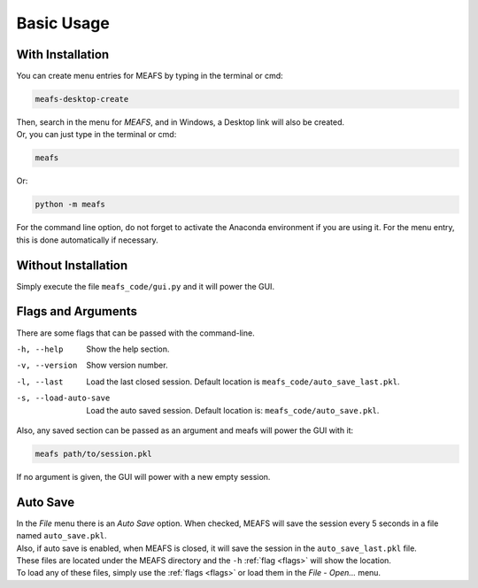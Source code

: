 Basic Usage
===========

.. _with_install:

With Installation
-----------------

You can create menu entries for MEAFS by typing in the terminal or cmd:  

.. code-block:: bash

   meafs-desktop-create

| Then, search in the menu for *MEAFS*, and in Windows, a Desktop link will also be created.  
| Or, you can just type in the terminal or cmd: 

.. code-block:: bash

   meafs

Or:

.. code-block:: bash

   python -m meafs

For the command line option, do not forget to activate the Anaconda environment if you are using it. For the menu entry, this is done automatically if necessary.

.. _without_installation:

Without Installation
--------------------

Simply execute the file ``meafs_code/gui.py`` and it will power the GUI.


.. _flags:

Flags and Arguments
-------------------

There are some flags that can be passed with the command-line.

-h, --help              Show the help section.
-v, --version           Show version number.
-l, --last              Load the last closed session. Default location is ``meafs_code/auto_save_last.pkl``.
-s, --load-auto-save    Load the auto saved session. Default location is: ``meafs_code/auto_save.pkl``.

Also, any saved section can be passed as an argument and meafs will power the GUI with it:

.. code-block:: bash
   
   meafs path/to/session.pkl

If no argument is given, the GUI will power with a new empty session.

Auto Save
---------

| In the *File* menu there is an *Auto Save* option. When checked, MEAFS will save the session every 5 seconds in a file named ``auto_save.pkl``.  
| Also, if auto save is enabled, when MEAFS is closed, it will save the session in the ``auto_save_last.pkl`` file.  
| These files are located under the MEAFS directory and the ``-h`` :ref:`flag <flags>` will show the location.  
| To load any of these files, simply use the :ref:`flags <flags>` or load them in the *File* - *Open...* menu.
